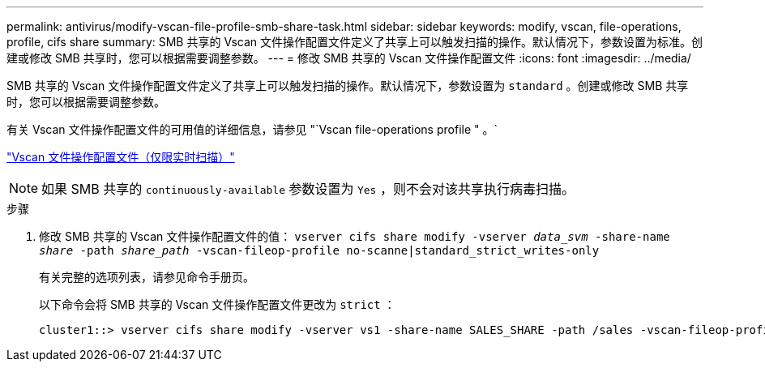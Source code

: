 ---
permalink: antivirus/modify-vscan-file-profile-smb-share-task.html 
sidebar: sidebar 
keywords: modify, vscan, file-operations, profile, cifs share 
summary: SMB 共享的 Vscan 文件操作配置文件定义了共享上可以触发扫描的操作。默认情况下，参数设置为标准。创建或修改 SMB 共享时，您可以根据需要调整参数。 
---
= 修改 SMB 共享的 Vscan 文件操作配置文件
:icons: font
:imagesdir: ../media/


[role="lead"]
SMB 共享的 Vscan 文件操作配置文件定义了共享上可以触发扫描的操作。默认情况下，参数设置为 `standard` 。创建或修改 SMB 共享时，您可以根据需要调整参数。

有关 Vscan 文件操作配置文件的可用值的详细信息，请参见 "`Vscan file-operations profile " 。`

link:architecture-concept.html["Vscan 文件操作配置文件（仅限实时扫描）"]

[NOTE]
====
如果 SMB 共享的 `continuously-available` 参数设置为 `Yes` ，则不会对该共享执行病毒扫描。

====
.步骤
. 修改 SMB 共享的 Vscan 文件操作配置文件的值： `vserver cifs share modify -vserver _data_svm_ -share-name _share_ -path _share_path_ -vscan-fileop-profile no-scanne|standard_strict_writes-only`
+
有关完整的选项列表，请参见命令手册页。

+
以下命令会将 SMB 共享的 Vscan 文件操作配置文件更改为 `strict` ：

+
[listing]
----
cluster1::> vserver cifs share modify -vserver vs1 -share-name SALES_SHARE -path /sales -vscan-fileop-profile strict
----

